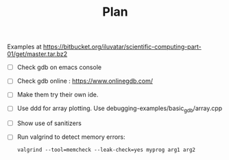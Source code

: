 #+TITLE: Plan

Examples at    https://bitbucket.org/iluvatar/scientific-computing-part-01/get/master.tar.bz2

- [ ] Check gdb on emacs console
- [ ] Check gdb online : https://www.onlinegdb.com/
- [ ] Make them try their own ide.
- [ ] Use ddd for array plotting. Use debugging-examples/basic_gdb/array.cpp
- [ ] Show use of sanitizers
- [ ] Run valgrind to detect memory errors:
  #+begin_src shell
valgrind --tool=memcheck --leak-check=yes myprog arg1 arg2
  #+end_src
